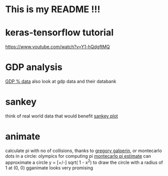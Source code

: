 * This is my README !!!

* keras-tensorflow tutorial
https://www.youtube.com/watch?v=Y1-hQdgftMQ

* GDP analysis
[[https://data.worldbank.org/indicator/ny.gdp.mktp.kd.zg?end=2018&most_recent_value_desc=true&start=1961&view=map&year=2018][GDP % data]]
also look at gdp data and their databank

* sankey
think of real world data that would benefit [[http://sankeymatic.com/build/][sankey plot]]

* animate
calculate pi with no of collisions, thanks to [[https://www.youtube.com/watch?v=HEfHFsfGXjs&feature=youtu.be][gregory galperin]], or montecarlo dots in a circle: olympics for computing pi
[[https://github.com/JohnnyWobble/pi-estimation/blob/master/main.py][montecarlo pi estimate]] can approximate a circle y = [+/-] sqrt( 1 - x^2) to draw the circle with a radius of 1 at (0, 0)
gganimate looks very promising
